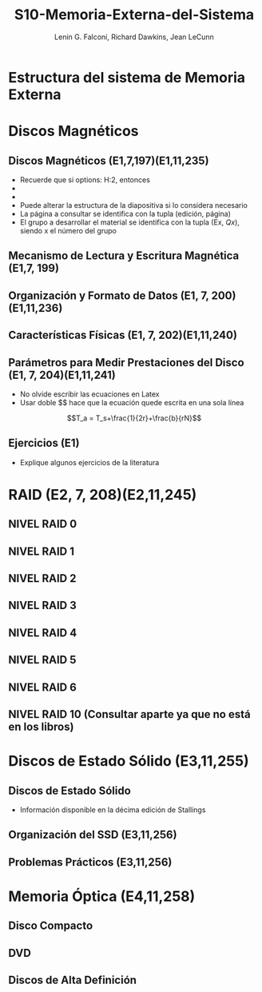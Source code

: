 #+options: H:2
#+latex_class: beamer
#+columns: %45ITEM %10BEAMER_env(Env) %10BEAMER_act(Act) %4BEAMER_col(Col) %8BEAMER_opt(Opt)
#+beamer_theme: default
#+beamer_color_theme:
#+beamer_font_theme:
#+beamer_inner_theme:
#+beamer_outer_theme:
#+beamer_header:

#+title: S10-Memoria-Externa-del-Sistema
#+date: 
#+author: Lenin G. Falconí, Richard Dawkins, Jean LeCunn
#+email: lenin.falconi@epn.edu.ec, richard.dawkins@anotheremail.com, lecunn@meta.com
#+language: es
#+select_tags: export
#+exclude_tags: noexport
#+creator: Emacs 27.1 (Org mode 9.3)


* Estructura del sistema de Memoria Externa
* Discos Magnéticos
** Discos Magnéticos (E1,7,197)(E1,11,235)
- Recuerde que si options: H:2, entonces
- * Declara el nombre de la Sección
- ** Declara el nombre de la diapositiva
- Puede alterar la estructura de la
  diapositiva si lo considera
  necesario
- La página a consultar se
  identifica con la tupla (edición,
  página)
- El grupo a desarrollar el material
  se identifica con la tupla (Ex,
  $Qx$), siendo x el número del grupo
** Mecanismo de Lectura y Escritura Magnética (E1,7, 199)
** Organización y Formato de Datos (E1, 7, 200)(E1,11,236)
** Características Físicas (E1, 7, 202)(E1,11,240)
** Parámetros para Medir Prestaciones del Disco (E1, 7, 204)(E1,11,241)
- No olvide escribir las ecuaciones en Latex
- Usar doble $$ hace que la ecuación quede escrita en una sola línea  

$$T_a = T_s+\frac{1}{2r}+\frac{b}{rN}$$

** Ejercicios (E1)
- Explique algunos ejercicios de la literatura
* RAID (E2, 7, 208)(E2,11,245)
** NIVEL RAID 0
** NIVEL RAID 1
** NIVEL RAID 2
** NIVEL RAID 3
** NIVEL RAID 4
** NIVEL RAID 5
** NIVEL RAID 6
** NIVEL RAID 10 (Consultar aparte ya que no está en los libros)

* Discos de Estado Sólido (E3,11,255) 
** Discos de Estado Sólido
- Información disponible en la décima edición de Stallings
** Organización del SSD (E3,11,256)
** Problemas Prácticos (E3,11,256)
* Memoria Óptica (E4,11,258)
** Disco Compacto 
** DVD 
** Discos de Alta Definición
